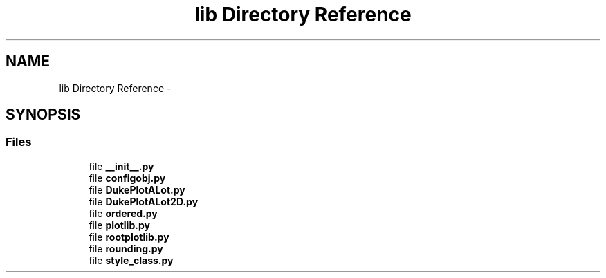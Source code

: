 .TH "lib Directory Reference" 3 "Mon Feb 23 2015" "PlotLib" \" -*- nroff -*-
.ad l
.nh
.SH NAME
lib Directory Reference \- 
.SH SYNOPSIS
.br
.PP
.SS "Files"

.in +1c
.ti -1c
.RI "file \fB__init__\&.py\fP"
.br
.ti -1c
.RI "file \fBconfigobj\&.py\fP"
.br
.ti -1c
.RI "file \fBDukePlotALot\&.py\fP"
.br
.ti -1c
.RI "file \fBDukePlotALot2D\&.py\fP"
.br
.ti -1c
.RI "file \fBordered\&.py\fP"
.br
.ti -1c
.RI "file \fBplotlib\&.py\fP"
.br
.ti -1c
.RI "file \fBrootplotlib\&.py\fP"
.br
.ti -1c
.RI "file \fBrounding\&.py\fP"
.br
.ti -1c
.RI "file \fBstyle_class\&.py\fP"
.br
.in -1c
